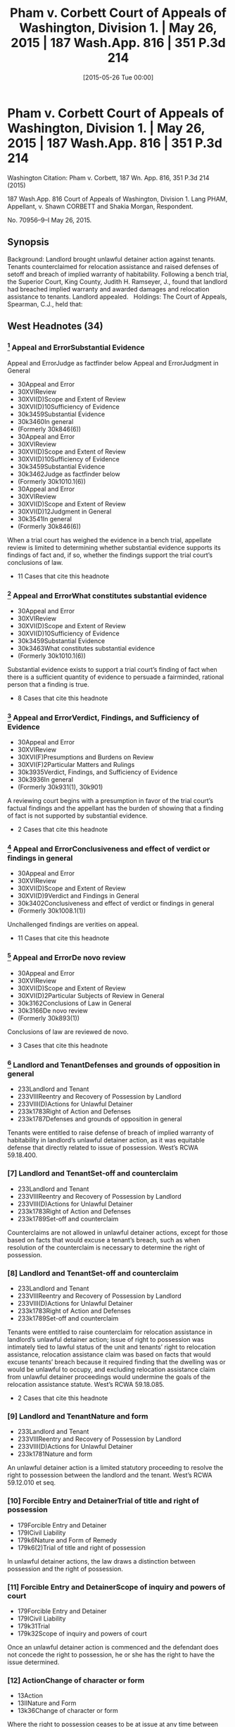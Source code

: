 #+title:      Pham v. Corbett Court of Appeals of Washington, Division 1. | May 26, 2015 | 187 Wash.App. 816 | 351 P.3d 214
#+date:       [2015-05-26 Tue 00:00]
#+filetags:   :case:
#+identifier: 20150526T000000

* Pham v. Corbett Court of Appeals of Washington, Division 1. | May 26, 2015 | 187 Wash.App. 816 | 351 P.3d 214

Washington Citation:  Pham v. Corbett, 187 Wn. App. 816, 351 P.3d 214 (2015)

                          187 Wash.App. 816
             Court of Appeals of Washington, Division 1.
                        Lang PHAM, Appellant,
                                  v.
             Shawn CORBETT and Shakia Morgan, Respondent.

                            No. 70956–9–I
                            May 26, 2015.

** Synopsis

Background: Landlord brought unlawful detainer action against tenants. Tenants counterclaimed for relocation assistance and raised defenses of setoff and breach of implied warranty of habitability. Following a bench trial, the Superior Court, King County, Judith H. Ramseyer, J., found that landlord had breached implied warranty and awarded damages and relocation assistance to tenants. Landlord appealed.
 
Holdings: The Court of Appeals, Spearman, C.J., held that:
 
[1] evidence was sufficient to establish that landlord breached implied warranty of habitability;
 
[2] tenants provided landlord with notice and opportunity to cure defects in rental unit;
 
[3] tenants were entitled to relocation assistance;
 
[4] tenants were entitled to offset pre-paid rent against unpaid rent;
 
[5] evidence supported finding that rental unit’s habitability had been reduced by 25%;
 
[6] landlord was not entitled to charge tenants late fees for holdover tenancy.
 
Affirmed.
 
Procedural Posture(s): On Appeal.

** West Headnotes (34)

*** [1] Appeal and ErrorSubstantial Evidence
Appeal and ErrorJudge as factfinder below
Appeal and ErrorJudgment in General

- 30Appeal and Error
- 30XVIReview
- 30XVI(D)Scope and Extent of Review
- 30XVI(D)10Sufficiency of Evidence
- 30k3459Substantial Evidence
- 30k3460In general
- (Formerly 30k846(6))
- 30Appeal and Error
- 30XVIReview
- 30XVI(D)Scope and Extent of Review
- 30XVI(D)10Sufficiency of Evidence
- 30k3459Substantial Evidence
- 30k3462Judge as factfinder below
- (Formerly 30k1010.1(6))
- 30Appeal and Error
- 30XVIReview
- 30XVI(D)Scope and Extent of Review
- 30XVI(D)12Judgment in General
- 30k3541In general
- (Formerly 30k846(6))

When a trial court has weighed the evidence in a bench trial, appellate review is limited to determining whether substantial evidence supports its findings of fact and, if so, whether the findings support the trial court’s conclusions of law.
- 11 Cases that cite this headnote

*** [2] Appeal and ErrorWhat constitutes substantial evidence

- 30Appeal and Error
- 30XVIReview
- 30XVI(D)Scope and Extent of Review
- 30XVI(D)10Sufficiency of Evidence
- 30k3459Substantial Evidence
- 30k3463What constitutes substantial evidence
- (Formerly 30k1010.1(6))

Substantial evidence exists to support a trial court’s finding of fact when there is a sufficient quantity of evidence to persuade a fairminded, rational person that a finding is true.
- 8 Cases that cite this headnote

*** [3] Appeal and ErrorVerdict, Findings, and Sufficiency of Evidence

- 30Appeal and Error
- 30XVIReview
- 30XVI(F)Presumptions and Burdens on Review
- 30XVI(F)2Particular Matters and Rulings
- 30k3935Verdict, Findings, and Sufficiency of Evidence
- 30k3936In general
- (Formerly 30k931(1), 30k901)

A reviewing court begins with a presumption in favor of the trial court’s factual findings and the appellant has the burden of showing that a finding of fact is not supported by substantial evidence.
- 2 Cases that cite this headnote

*** [4] Appeal and ErrorConclusiveness and effect of verdict or findings in general

- 30Appeal and Error
- 30XVIReview
- 30XVI(D)Scope and Extent of Review
- 30XVI(D)9Verdict and Findings in General
- 30k3402Conclusiveness and effect of verdict or findings in general
- (Formerly 30k1008.1(1))

Unchallenged findings are verities on appeal.
- 11 Cases that cite this headnote

*** [5] Appeal and ErrorDe novo review

- 30Appeal and Error
- 30XVIReview
- 30XVI(D)Scope and Extent of Review
- 30XVI(D)2Particular Subjects of Review in General
- 30k3162Conclusions of Law in General
- 30k3166De novo review
- (Formerly 30k893(1))

Conclusions of law are reviewed de novo.
- 3 Cases that cite this headnote

*** [6] Landlord and TenantDefenses and grounds of opposition in general

- 233Landlord and Tenant
- 233VIIIReentry and Recovery of Possession by Landlord
- 233VIII(D)Actions for Unlawful Detainer
- 233k1783Right of Action and Defenses
- 233k1787Defenses and grounds of opposition in general

Tenants were entitled to raise defense of breach of implied warranty of habitability in landlord’s unlawful detainer action, as it was equitable defense that directly related to issue of possession. West’s RCWA 59.18.400.

*** [7] Landlord and TenantSet-off and counterclaim

- 233Landlord and Tenant
- 233VIIIReentry and Recovery of Possession by Landlord
- 233VIII(D)Actions for Unlawful Detainer
- 233k1783Right of Action and Defenses
- 233k1789Set-off and counterclaim

Counterclaims are not allowed in unlawful detainer actions, except for those based on facts that would excuse a tenant’s breach, such as when resolution of the counterclaim is necessary to determine the right of possession.

*** [8] Landlord and TenantSet-off and counterclaim

- 233Landlord and Tenant
- 233VIIIReentry and Recovery of Possession by Landlord
- 233VIII(D)Actions for Unlawful Detainer
- 233k1783Right of Action and Defenses
- 233k1789Set-off and counterclaim

Tenants were entitled to raise counterclaim for relocation assistance in landlord’s unlawful detainer action; issue of right to possession was intimately tied to lawful status of the unit and tenants’ right to relocation assistance, relocation assistance claim was based on facts that would excuse tenants’ breach because it required finding that the dwelling was or would be unlawful to occupy, and excluding relocation assistance claim from unlawful detainer proceedings would undermine the goals of the relocation assistance statute. West’s RCWA 59.18.085.
- 2 Cases that cite this headnote

*** [9] Landlord and TenantNature and form

- 233Landlord and Tenant
- 233VIIIReentry and Recovery of Possession by Landlord
- 233VIII(D)Actions for Unlawful Detainer
- 233k1781Nature and form

An unlawful detainer action is a limited statutory proceeding to resolve the right to possession between the landlord and the tenant. West’s RCWA 59.12.010 et seq.

*** [10] Forcible Entry and DetainerTrial of title and right of possession

- 179Forcible Entry and Detainer
- 179ICivil Liability
- 179k6Nature and Form of Remedy
- 179k6(2)Trial of title and right of possession

In unlawful detainer actions, the law draws a distinction between possession and the right of possession.

*** [11] Forcible Entry and DetainerScope of inquiry and powers of court

- 179Forcible Entry and Detainer
- 179ICivil Liability
- 179k31Trial
- 179k32Scope of inquiry and powers of court

Once an unlawful detainer action is commenced and the defendant does not concede the right to possession, he or she has the right to have the issue determined.

*** [12] ActionChange of character or form

- 13Action
- 13IINature and Form
- 13k36Change of character or form

Where the right to possession ceases to be at issue at any time between the commencement of an unlawful detainer action and trial of that action, the proceeding may be converted into an ordinary civil suit for damages.

*** [13] ActionChange of character or form

- 13Action
- 13IINature and Form
- 13k36Change of character or form

A trial court has inherent power to fashion the method by which an unlawful detainer action is converted to an ordinary civil action one possession ceases to be at issue.

*** [14] ActionChange of character or form

- 13Action
- 13IINature and Form
- 13k36Change of character or form

Once possession ceases to be at issue, and an unlawful detainer case has been converted to a civil action for damages, the trial court’s general jurisdiction is restored and it can hear claims between the parties that were excluded from the unlawful detainer action.

*** [15] Landlord and TenantSet-off and counterclaim

- 233Landlord and Tenant
- 233VIIIReentry and Recovery of Possession by Landlord
- 233VIII(D)Actions for Unlawful Detainer
- 233k1783Right of Action and Defenses
- 233k1789Set-off and counterclaim

An unlawful detainer action is an appropriate forum for relocation assistance claims. West’s RCWA 59.18.085.

*** [16] Landlord and TenantEvidence

- 233Landlord and Tenant
- 233VEnjoyment and Use of Premises
- 233V(B)Description, Extent, and Condition
- 233k1049Tenantable Condition of Premises
- 233k1054Actions
- 233k1054(3)Evidence

Evidence was sufficient to establish that conditions in rental unit presented substantial risk of future danger, so as to support finding that landlord breached implied warranty of habitability; evidence was presented that city housing and zoning inspector determined that there was sewage leak that needed to be rectified quickly, that landlord had been informed about sewage leak and that lines needed to be replaced, that there were rodents present, that stairs, handrails, back door, door to crawl space, and bathroom sink were in poor condition, and that there were dangerous electrical violations.

*** [17] Landlord and TenantDefenses and grounds of opposition in general

- 233Landlord and Tenant
- 233VIIIReentry and Recovery of Possession by Landlord
- 233VIII(D)Actions for Unlawful Detainer
- 233k1783Right of Action and Defenses
- 233k1787Defenses and grounds of opposition in general

In a residential unlawful detainer action, a tenant may raise a defense based on a landlord’s breach of the implied warranty of habitability.

*** [18] Landlord and TenantCondition of Premises

- 233Landlord and Tenant
- 233VIIRent
- 233VII(A)Rights and Liabilities
- 233VII(A)2Particular Grounds of Discharge from Liability
- 233k1439Condition of Premises
- 233k1440In general

For a breach of implied warranty of habitability, the trier of fact must find: (1) whether the evidence indicates that the premises were totally or partially uninhabitable during the period of habitation and, if so, (2) what portion, if any or all, of the defendant’s obligation to pay rent is relieved by the landlord’s total or partial breach of his implied warranty of habitability.

*** [19] Landlord and TenantTrial

- 233Landlord and Tenant
- 233VEnjoyment and Use of Premises
- 233V(B)Description, Extent, and Condition
- 233k1049Tenantable Condition of Premises
- 233k1054Actions
- 233k1054(4)Trial

Applicability of the implied warranty of habitability is a mixed question of law and fact.

*** [20] Landlord and TenantWarranty of habitability

- 233Landlord and Tenant
- 233VEnjoyment and Use of Premises
- 233V(B)Description, Extent, and Condition
- 233k1049Tenantable Condition of Premises
- 233k1052Warranty of habitability

Conditions that present a substantial risk of future danger will give rise to a claim for breach of implied warranty of habitability.

*** [21] Appeal and ErrorSubstitution of Reviewing Court’s Discretion or Judgment

- 30Appeal and Error
- 30XVIReview
- 30XVI(D)Scope and Extent of Review
- 30XVI(D)9Verdict and Findings in General
- 30k3415Substitution of Reviewing Court’s Discretion or Judgment
- 30k3416In general
- (Formerly 30k1008.1(3))

As long as substantial evidence supports the trial court’s findings of fact, a reviewing court will not substitute its judgment for that of the trial court even though it may have resolved a factual dispute differently.
- 2 Cases that cite this headnote

*** [22] Landlord and TenantActions

- 233Landlord and Tenant
- 233VEnjoyment and Use of Premises
- 233V(B)Description, Extent, and Condition
- 233k1049Tenantable Condition of Premises
- 233k1054Actions
- 233k1054(1)In general

Evidence supported finding that tenants provided landlord with required statutory notice and opportunity to cure defects in rental unit, in unlawful detainer action in which tenant’s claimed that landlord breached implied warranty of habitability; evidence was presented that, in addition to complaints from tenants, landlord received at least three letters from city housing and zoning inspector advising him of defects, and landlord presented no evidence that defects were ever cured. West’s RCWA 59.18.070.

*** [23] MotionsConstruction and operation of orders in general

- 267Motions
- 267k62Construction and operation of orders in general

A written order controls over any apparent inconsistency with the court’s earlier oral ruling.
- 9 Cases that cite this headnote

*** [24] HealthBuildings, structures, and building components

- 198HHealth
- 198HIIPublic Health
- 198Hk390Unsafe or Unhealthful Premises
- 198Hk392Buildings, structures, and building components

Tenants were entitled to relocation assistance from landlord, even though city never issued a notice of condemnation, eviction, or displacement order, where landlord received three letters from city housing and zoning inspector informing him that the dwelling was unlawful to occupy because it was permitted for use as a triplex and not five-plex, and that its condition was substandard and violated multiple provisions of the housing code. West’s RCWA 59.18.085(3)(a).

*** [25] HealthBuildings, structures, and building components

- 198HHealth
- 198HIIPublic Health
- 198Hk390Unsafe or Unhealthful Premises
- 198Hk392Buildings, structures, and building components

A landlord is required to pay relocation assistance if a government agency notifies the landlord that the building will be condemned or deemed unlawful to occupy; in that circumstance, it is irrelevant whether the landlord has received notice of an order of condemnation, eviction, or displacement. West’s RCWA 59.18.085(3)(a).

*** [26] HealthBuildings, structures, and building components

- 198HHealth
- 198HIIPublic Health
- 198Hk390Unsafe or Unhealthful Premises
- 198Hk392Buildings, structures, and building components

There is no safe harbor for landlords under statute requiring relocation assistance payments to tenants once the landlords have been notified that the dwelling will be condemned or will be unlawful to occupy, even if the landlords are in the process of permitting. West’s RCWA 59.18.085(3)(a).

*** [27] HealthBuildings, structures, and building components

- 198HHealth
- 198HIIPublic Health
- 198Hk390Unsafe or Unhealthful Premises
- 198Hk392Buildings, structures, and building components

Relocation assistance statute requires that a landlord be notified that a building is unlawful to occupy and to have actual or constructive knowledge of the conditions giving rise to the illegal status before requiring them to pay relocation assistance. West’s RCWA 59.18.085(3)(a).

*** [28] HealthBuildings, structures, and building components
Landlord and TenantStatutory regulations in general

- 198HHealth
- 198HIIPublic Health
- 198Hk390Unsafe or Unhealthful Premises
- 198Hk392Buildings, structures, and building components
- 233Landlord and Tenant
- 233VEnjoyment and Use of Premises
- 233V(B)Description, Extent, and Condition
- 233k1049Tenantable Condition of Premises
- 233k1051Statutory regulations in general

Seattle municipal code imposes its own requirements for payment of relocation assistance upon the issuance of an emergency order to vacate a rental unit; the city’s procedures do not, however, affect the tenants’ rights or a landlord’s obligations under the Residential Landlord Tenant Act. West’s RCWA 59.18.085.

*** [29] Landlord and TenantStatutory regulations in general

- 233Landlord and Tenant
- 233VEnjoyment and Use of Premises
- 233V(B)Description, Extent, and Condition
- 233k1049Tenantable Condition of Premises
- 233k1051Statutory regulations in general

A tenant is entitled to bring a private action against a landlord to recover relocation assistance when a rental unit is unlawful to occupy, independent of governmental enforcement. West’s RCWA 59.18.085(3)(c, e).

*** [30] Landlord and TenantClaims which may be subject of set-off, counterclaim, or recoupment in general

- 233Landlord and Tenant
- 233VIIRent
- 233VII(B)Actions
- 233k1538Set-off and Counterclaim
- 233k1540Claims which may be subject of set-off, counterclaim, or recoupment in general

Tenants were entitled to apply last month’s rent that they had pre-paid to landlord as an offset against unpaid rent due and owing, to bring them out of default in landlord’s unlawful detainer action, where tenants raised defense that they were current in rent because they had pre-paid the last month’s rent. West’s RCWA 59.18.400.

*** [31] Landlord and TenantDamages and amount of recovery

- 233Landlord and Tenant
- 233VIIIReentry and Recovery of Possession by Landlord
- 233VIII(D)Actions for Unlawful Detainer
- 233k1790Actions
- 233k1806Damages and amount of recovery

Evidence supported finding that rental unit’s habitability had been reduced by 25% as a result of sewer leak, rodent problem, structural defects, and overall very poor overall quality of unit’s installation, so as to support diminution of unit’s rental value in landlord’s unlawful detainer action against tenants.

*** [32] Landlord and TenantDamages

- 233Landlord and Tenant
- 233VIIRent
- 233VII(B)Actions
- 233k1597Damages

Landlord was not entitled to charge tenants late fees for months that tenants held over and failed to pay rent; although lease terms allowing for late fees for unpaid rent applied to holdover tenancy, tenants were current in rent based on diminution in value of premises due to landlord’s breach of warranty of habitability.
- 1 Case that cites this headnote

*** [33] Landlord and TenantConditions in general

- 233Landlord and Tenant
- 233IVParticular Kinds of Tenancies and Attributes Thereof
- 233IV(D)Extensions and Renewals
- 233k849Holding Over, Extension or Renewal by
- 233k851Conditions in general

General rule is that the terms of a fixed lease apply to the terms of a holdover tenancy, even in the absence of language in a holdover provision.

*** [34] Appeal and ErrorVerdict, Findings, Sufficiency of Evidence, and Judgment

- 30Appeal and Error
- 30XVIReview
- 30XVI(H)Theory and Grounds of Decision Below and on Review
- 30k4065Particular Orders or Rulings Below, Theory and Grounds Supporting
- 30k4072Verdict, Findings, Sufficiency of Evidence, and Judgment
- 30k4072(1)In general
- (Formerly 30k852)

An appellate court may sustain a trial court’s judgment upon any theory established by the pleadings and supported by proof.

** Attorneys and Law Firms

{**217} Evan Lee Loeffler, Christopher Daniel Cutting, Jeana Kay Poloni, Loeffler Law Group PLLC, Seattle, WA, for Appellant.
Elisabeth Pualani Lindsley, Attorney at Law, Gary Manca, Manca Law, PLLC, Seattle, WA, for Respondent.
Steven R. Rovig, Hillis Clark Martin & Peterson, Jacob Michael Wicks, Attorney at Law, Seattle, WA, for Amicus Curiae on behalf of King County Bar Association.

** Opinion

SPEARMAN, C.J.

{*821} ¶ 1 Landlord Lang Pham brought this unlawful detainer action against tenants Shakia Morgan and Shawn Corbett (Tenants). The Tenants counterclaimed for relocation assistance under RCW 59.18.085 and raised defenses of setoff and breach of implied warranty of habitability. The trial court found that Pham had breached the implied warranty and awarded damages and relocation assistance to the Tenants. Pham appeals, disputing the trial court’s findings of fact, the Tenants’ entitlement to damages, and their right to bring counterclaims in an unlawful detainer action. Finding no error, we affirm the decision of the trial court.



{*822} FACTS

¶ 2 Lang Pham purchased the residential property located at 9312 51st Avenue South, Seattle, Washington (Property) at a foreclosure sale in March 2012. Pham owns and rents other apartment buildings. The Property was metered for five living units, so Pham had assumed it met regulatory requirements for use as a fiveplex. But the Property was permitted only for use as a triplex. Renting the building as a fiveplex violated city land use and building codes. Pham repainted, installed new carpet, and refinished the floors, but did not verify the building’s permit status before renting the five units. The permit information could easily have been accessed through the King County assessor and the website of the city of Seattle, Department of Planning and Development (City).

¶ 3 On April 25, 2012, Pham and Shawn Corbett and Shakia Morgan entered into a one-year lease agreement for unit 5 (Unit) of the Property, for May 1, 2012 through April 30, 2013. The Tenants were required to pay $850 rent on the first of each month. They paid the first and last month’s rent and a security deposit of $650, for a total of $2,350.

¶ 4 The tenancy presented a number of difficulties. The Tenants’ income varied and they often paid their rent late or in installments. They complained to Pham about the Unit’s conditions, including the absence of baseboards, holes and gaps between the floor, walls, and doors, lack of railings on an outside deck and stairs, leaking water/sewage in a large “crawl space,” and the stench of sewage coming from the bathroom sink. Pham characterized the Tenants’ complaints as “playing this game” and arising only when rent was due. Verbatim Report of Proceedings (VRP) at 64–65; 68. In contrast, the Tenants said that Pham would tell them to address the issues themselves, or would fail to address their concerns at all.

¶ 5 In August 2012, the Tenants notified Pham that they had seen a rat in the Unit. Pham hired an exterminator to {*823} inspect and treat the Property for rodents and insects on a quarterly basis. The exterminator came twice to spray and set traps. Because the exterminator did not see evidence of rats, {**218} Pham discontinued the scheduled quarterly visits and opted for annual visits. The Tenants continued to see and hear rats in the Unit, and caught several rats using traps they purchased and placed themselves.

¶ 6 The Tenants had paid rent in full through April 2013, when the lease expired. The lease provided that the Tenants would be liable for rent and other damages sustained as a result of any holdover. The Tenants did not make any subsequent rent payments and were still in possession of the Unit at the time of trial in July 2013. Because the Tenants did not make payment or payment arrangements for May 2013, Pham testified that he posted and mailed a three-day pay or vacate notice on May 6, 2013, but the Tenants denied receiving it.

¶ 7 On May 10, 2013, the Tenants filed a complaint with the City regarding the Unit’s conditions. Five days later, city housing and zoning inspector Tom Bradrick, inspected the Unit. Bradrick found that “the overall quality of the installation of the unit was very poor and would never have passed a building inspection at that time....” VRP at 114.

¶ 8 On May 16, 2013, the day after the inspection, Pham served the Tenants with another three-day pay or vacate notice. The next day Bradrick mailed a notice of violation to Pham’s home address notifying him that the Property was not permitted for use as a fiveplex and that he needed to take corrective action by June 30, 2013.1 Pham testified that he did not receive this letter until May 22, 2013, five days later.

1

Under the Seattle Municipal Code, the City has the authority to issue a notice of violation that identifies each violation of the standards and requirements of the Code and the corrective action necessary to bring the building into compliance. SMC 22.206.220(A)(1). The Notice of Violation must also specify a time for compliance. SMC 22.206.220(A)(2).

{*824} ¶ 9 On Monday, May 20, 2013, Pham filed an unlawful detainer action to evict the Tenants because they failed to comply with the May 16, 2013 pay or vacate notice.

¶ 10 Bradrick sent a follow up letter on Wednesday, May 22, 2013, notifying Pham that the Property must be brought into compliance or the City would require him to pay relocation assistance of $2,000.2 The letter also advised Pham that multiple repairs would be required before permitting the Unit, and that the sewage leak would need to be repaired immediately.

2

Under SMC 22.206.260(A), whenever a building, housing unit, or premises has been found to be “an imminent threat to the health or safety of the occupants or the public, an emergency order may be issued directing that the building, housing unit or premises be restored to a condition of safety and specifying the time for compliance. In the alternative, the order may require that the building, housing unit or premises be immediately vacated and closed to entry.” Subsection (F)(1) requires relocation assistance to be paid to “[a]ny tenant who is required to vacate and actually vacates a housing unit as a result of an emergency order.”

¶ 11 On June 6, 2013, Bradrick sent Pham a third letter listing specific repairs that needed to be done in order to obtain a permit and pass a housing inspection. These repairs included the sewage leak, the absence of a P-trap in the vanity drain under the bathroom sink, and the rodent access to the crawl space and bedroom closet. The letter again instructed Pham that if he did not make the necessary repairs, he would need to discontinue renting the Unit and pay $2,000 in relocation assistance. Pham hired an architect to work on permitting the Property for use as a fiveplex. At the time of trial, because Pham was still waiting to find out whether such use would be permittable, none of the other repairs had been made.

¶ 12 A bench trial was held on July 17, 2013. The parties presented testimony from five witnesses: Pham, Eric Bittenbender from Paratex Pest Control, Bradrick, Morgan, and Corbett. The trial court found that the Unit’s habitability had been reduced by 25 percent for the nine-month period in which the Tenants lived with the sewer and rodent issues. The trial court determined that the Tenants had {*825} overpaid rent for that period, but also that they owed rent because they remained in the Unit for two additional months without paying. The Tenants were awarded a net amount of $637.50 for the habitability claim, $2,550.00 in relocation assistance under RCW 59.18.085 and $650.00 for {**219} their security deposit. The trial court denied Pham’s motion for reconsideration and awarded attorney’s fees to the Tenants. Pham appeals.



DISCUSSION

[1] [2] [3] [4] [5] ¶ 13 “When a trial court has weighed the evidence in a bench trial, appellate review is limited to determining whether substantial evidence supports its findings of fact and, if so, whether the findings support the trial court’s conclusions of law. Substantial evidence exists when there is a sufficient quantity of evidence to persuade a fair-minded, rational person that a finding is true.” Hegwine v. Longview Fibre Co., Inc., 132 Wash.App. 546, 555–56, 132 P.3d 789 (2006) (citations omitted). A reviewing court begins with a presumption in favor of the trial court’s findings and the appellant has the burden of showing that a finding of fact is not supported by substantial evidence. Green v. Normandy Park Riviera Section Comm. Club, Inc., 137 Wash.App. 665, 689, 151 P.3d 1038 (2007). Unchallenged findings are verities on appeal. Cowiche Canyon Conservancy v. Bosley, 118 Wash.2d 801, 808, 828 P.2d 549 (1992). Conclusions of law are reviewed de novo. Hegwine, 132 Wash.App. at 556, 132 P.3d 789 (citing Sunnyside Valley Irrigation Dist. v. Dickie, 149 Wash.2d 873, 880, 73 P.3d 369 (2003)).



Counterclaims in an Unlawful Detainer Action

¶ 14 Pham argues that the Tenants cannot bring counterclaims for relocation assistance and for damages for breach of implied warranty of habitability in an unlawful {*826} detainer proceeding.3 The Tenants argue that these claims are equitable defenses that directly relate to the issue of possession and, if proved, would excuse a breach of lease.

3

Pham also argues that the Tenants are not entitled to a monetary award because they failed to pay the required filing fee for a counterclaim or obtain a waiver. But because he cites no authority for the argument, we decline to consider it.

[6] [7] ¶ 15 Pham correctly cites the rule that counterclaims are not allowed in unlawful detainer actions, except for those “ ‘based on facts that would excuse a tenant’s breach.’ ” Br. of Appellant at 19, (quoting Josephinium Assoc. v. Kahli, 111 Wash.App. 617, 625, 45 P.3d 627 (2002).) The exception properly applies when resolution of the counterclaim is “necessary to determine the right of possession.” First Union Mgmt., Inc. v. Slack, 36 Wash.App. 849, 854, 679 P.2d 936 (1984).

¶ 16 Under this exception, Washington courts have permitted counterclaims for breach of warranty of habitability and breach of the covenant of quiet enjoyment. See Foisy v. Wyman, 83 Wash.2d 22, 32, 515 P.2d 160 (1973); Income Props. Inv. Corp. v. Trefethen, 155 Wash. 493, 284 P. 782 (1930). The Foisy court approved of the affirmative defense of breach of warranty of habitability, because it “goes directly to the issue of rent due and owing, which is one of the basic issues in an unlawful detainer action....” 83 Wash.2d at 31–32, 515 P.2d 160. Pham claims that the Foisy standard is “limited to the diminution in rental value” only, not claims for damages, but cites no authority for this argument. Br. of Appellant at 21. On the contrary, Foisy is often cited as the authority allowing counterclaims for damages for breach of the implied warranty of habitability. See Munden v. Hazelrigg, 105 Wash.2d 39, 41, 711 P.2d 295 (1985), Angelo Prop. Co., LP v. Hafiz, 167 Wash.App. 789, 811–812, 274 P.3d 1075 (2012); Heaverlo v. Keico Indus., Inc., 80 Wash.App. 724, 729, 911 P.2d 406 (1996). Furthermore, RCW 59.18.400 enables a tenant to “assert any legal or equitable defense or set-off arising out of the tenancy.” We reject Pham’s arguments and {*827} hold that the Tenants are permitted to raise the defense of breach of warranty of habitability in this action.

[8] [9] [10] [11] ¶ 17 We also find that the Tenants’ claim for relocation assistance was properly raised in this action. An unlawful detainer action is a limited statutory proceeding to resolve the right to possession between the landlord and the tenant. Chapter 59.12 RCW; Munden, 105 Wash.2d at 45, 711 P.2d 295. The law draws a distinction between possession and the right of possession. {**220} Kessler v. Nielsen, 3 Wash.App. 120, 126, 472 P.2d 616 (1970). Once an unlawful detainer action is commenced and the defendant does not concede the right to possession, he or she has the right to have the issue determined. Housing Auth. of City of Pasco and Franklin Cty. v. Pleasant, 126 Wash.App. 382, 389, 109 P.3d 422 (2005).

[12] [13] [14] ¶ 18 Pham argues that the trial court “fail[ed] to explain how relocation assistance relates to possession of the property.” Br. of Appellant at 21. And he claims it is contradictory for a tenant to ask for assistance to vacate while he or she continues to assert a right to possession. We disagree. By seeking relocation assistance, the Tenants do not concede the right to possession. Instead, they claim the right has been compromised by the Unit’s unlawful status, which, in turn, gives rise to the claim for relocation assistance. Thus, the issue of the right to possession is intimately tied to the lawful status of the Unit and the Tenants’ right to relocation assistance. Furthermore, the relocation assistance claim is also based on facts that would excuse a tenant’s breach, because it requires a finding that the dwelling is or will be unlawful to occupy. A landlord would be precluded from renting a dwelling that was illegal to occupy, and any tenants would be absolved of their duty to pay rent.4

4

Even if Pham were correct that a relocation assistance claim did not relate to possession, there is no reason why the trial court could not have resolved the question of possession and then converted the unlawful detainer action to a civil action at that time. This would have permitted the trial court to address the relocation assistance claim in the same proceeding, while preserving the special nature of the unlawful detainer action. Where the right to possession ceases to be at issue at any time between the commencement of an unlawful detainer action and trial of that action, the proceeding may be converted into an ordinary civil suit for damages. Munden, 105 Wash.2d at 45–46, 711 P.2d 295. Despite Pham’s contention at oral argument that this is “not the law,” a trial court has “inherent power to fashion the method by which an unlawful detainer action is converted to an ordinary civil action.” Id. at 47, 711 P.2d 295. Once the case has been converted, the trial court’s general jurisdiction is restored and it can hear claims between the parties that were excluded from the unlawful detainer action. Id. at 45–46, 711 P.2d 295.

[15] {*828} ¶ 19 The Tenants also argue that excluding relocation assistance claims from unlawful detainer proceedings would undermine the goals of the statute. We find this argument persuasive. The legislature’s stated purpose when it enacted RCW 59.18.085 was to prevent tenants from being forced to “remain[ ] in rental housing that does not meet the state’s minimum standards for health and safety because they cannot afford to pay the costs of relocation in advance of occupying new, safe, and habitable housing.” See RCW 59.18.085, LAWS OF 2005 ch. 364, § 1. Requiring displaced tenants to bring separate actions for relocation assistance on the regular civil calendar would impose unnecessary delay and costs on top of the financial burdens involved in the moving process. In accordance with the statute’s purpose, we hold that an unlawful detainer action is an appropriate forum for relocation assistance claims under RCW 59.18.085.



Implied Warranty of Habitability

[16] ¶ 20 Pham claims that the trial court’s finding of breach of the implied warranty of habitability is not supported by substantial evidence. He argues that the sewer leak did not present a habitability issue or, if it did, he was not notified or given opportunity to cure. He also argues that there was no evidence of a rodent infestation. The Tenants argue that the record contains sufficient evidence to show that Pham breached the implied warrant of habitability.

[17] [18] [19] [20] ¶ 21 In a residential unlawful detainer action, a tenant may raise a defense based on a landlord’s breach of the implied warranty of habitability. Foisy, 83 Wash.2d at 32, 515 P.2d 160. {*829} For a breach of this warranty, the trier of fact must find “(1) Whether the evidence indicates that the premises were totally or partially uninhabitable during the period of habitation and, if so, (2) what portion, if any or all, of the defendant’s obligation to pay rent is relieved by the landlord’s total or partial breach of his implied warranty of habitability.” Id. at 34, 515 P.2d 160. A warranty’s applicability is a mixed question of law and fact.  {**221} Burbo v. Harley C. Douglass, Inc., 125 Wash.App. 684, 694, 106 P.3d 258 (2005). Conditions that “present a substantial risk of future danger” will give rise to a claim for breach of warranty of habitability. Westlake View Condo. Ass’n. v. Sixth Ave. View Partners, LLC., 146 Wash.App. 760, 771, 193 P.3d 161 (2008).

[21] ¶ 22 The record contains ample evidence of conditions in the Unit that would cause a fair-minded, rational person to find a substantial risk of future danger. As long as substantial evidence supports the trial court’s findings, “a reviewing court will not substitute its judgment for that of the trial court even though it might have resolved a factual dispute differently.” Sunnyside, 149 Wash.2d at 879–80, 73 P.3d 369. Pham misstates the evidence when he claims that Bradrick testified that “the habitability issues were not so egregious as to warrant an order of condemnation, eviction or displacement, even though he had authority to issue such orders.” Reply Brief at 11. Bradrick testified that he did not consider the sewer leak to be “egregious to the point where I was going to get excited and create an emergency on it or anything, but I did want it to be addressed relatively quickly.” VRP at 115. He further testified that “[i]f I went back to inspect today, and the sewage had not been rectified, I would immediately put out an emergency order, yes.” VRP at 132. The Tenants also testified about the sewage leak and smell and presented evidence that Pham had been informed that the lines needed to be replaced. The Tenants’ testimony about the persistence of rodents as well as Bradrick’s testimony and letter, all supported a likelihood that rodents were present. Bradrick also testified about the {*830} poor condition and installation of the stairs and handrails, back door, sewer pipe, door to the crawl space, and bathroom sink, and dangerous electrical violations. We find that the record contains sufficient evidence to support a finding of breach of the warranty of habitability.

[22] ¶ 23 Pham argues the Tenants failed to provide him with notice and opportunity to cure any defects as required by RCW 59.18.070. Br. of Appellant at 11. The argument is without merit. The record shows that Pham had ample notice of the defects and an opportunity to cure them. In addition to the complaints from the Tenants, Pham received at least three letters from Bradrick advising him of the defects. Pham presented no evidence that to the extent he acted in response to these complaints, the defects were ever cured.

[23] ¶ 24 Pham argues that the trial court applied the wrong standard when it found him in breach of the implied warranty of habitability. He contends the trial court erroneously required him to take “ ‘all reasonable measures’ ” to ensure that the unit was rodent-free because the Tenants had a small child. Br. of Appellant at 12–13. In support of this argument Pham points to the court’s oral ruling, in which, quoting Landis, it stated “ ‘[t]here is no doubt that a rodent infestation can create an actual or potential safety hazard’ ” and that this was “ ‘especially true where, as here, an infant is in the home.’ ” CP at 85. The trial court also stated that Pham “had a responsibility to take all reasonable measures to keep rats from the unit, which he failed to do.” Id. But the trial court’s written findings show that its conclusion was based on the totality of the circumstances, including the sewage leak, the rats, the odors, the faulty handrails, the holes in the floor, and Pham’s failure to remedy any of the conditions.5 A written {*831} order controls over any apparent inconsistency with the court’s earlier oral ruling. Shellenbarger v. Brigman, 101 Wash.App. 339, 346, 3 P.3d 211 (2000). Accordingly, we reject Pham’s argument that the trial court relied on an improper standard of habitability when it {**222} concluded that he breached the implied warranty of habitability.

5

Pham also argues that the trial court erred in finding that he breached the duty imposed by the implied warranty of habitability, because the duty requires nothing more than for a landlord to act with “reasonable diligence to eliminate dangers that pose an actual or potential safety hazard to its occupants.” Br. of Appellant at 12. He contends “ ‘[t]here is no breach if the landlord’s efforts are reasonable but unsuccessful.’ ” Id. But the case Pham cites, Lian v. Stalick, 106 Wash.App. 811, 818, 25 P.3d 467 (2001), supports neither proposition. Nowhere in Lian does the court suggest that a finding of breach is precluded if a landlord merely takes reasonable measures to cure.

Award of Relocation Assistance

[24] ¶ 25 Pham argues that the trial court erred in finding that the Tenants were entitled to relocation assistance under RCW 59.18.085(3). Pham’s first argument is one of statutory interpretation. He argues that the Tenants are not entitled to relocation assistance because the City never issued a “notice of condemnation, eviction or displacement order.” Br. of Appellant at 17. The Tenants argue that an order is not required because the obligation to provide relocation assistance arose when Pham was notified that the dwelling was unlawful.

¶ 26 This court reviews questions of statutory interpretation de novo. State v. Wentz, 149 Wash.2d 342, 346, 68 P.3d 282 (2003). In interpreting statutes, we strive to discern and implement the Legislature’s intent. State v. J.P., 149 Wash.2d 444, 450, 69 P.3d 318 (2003). Where the plain language of a statute is unambiguous, and “the legislative intent is apparent ... we will not construe the statute otherwise.” Id. (citing State v. Wilson, 125 Wash.2d 212, 217, 883 P.2d 320 (1994)). Plain meaning, however, may be gleaned “from all that the Legislature has said in the statute and related statutes which disclose legislative intent about the provision in question.” Dep’t of Ecology v. Campbell & Gwinn, LLC, 146 Wash.2d 1, 11, 43 P.3d 4 (2002).

¶ 27 Pham bases his argument on RCW 59.18.085(3)(c)’s reference to a “notice of the condemnation, {*832} eviction, or displacement order.”6 Amicus King County Bar Association (KCBA) argues that the obligation to pay relocation assistance under subsection (3)(a) does not require that a unit actually be condemned or unlawful to occupy. It is enough for an agency to notify a landlord that the dwelling will be condemned or will be unlawful to occupy.

6

RCW 59.18.085(3)(a)(i)-(ii) also refer to a “condemnation or no occupancy order.” These are the exceptions under which a landlord will not be required to pay relocation assistance, and neither apply here.

¶ 28 We agree with the Tenants and KCBA. The plain language of RCW 59.18.085(3) supports this interpretation. Subsection 3(a) applies when a landlord has been notified that the dwelling will be condemned or unlawful to occupy due to conditions that violate applicable codes, statutes, ordinances, or regulations. At that point, a landlord who knew or should have known of the conditions shall be required to pay relocation assistance, unless the conditions are a result of illegal activity, natural disaster, or acquisition by eminent domain. RCW 59.18.085(3)(i)-(iii).

¶ 29 If a landlord refuses to pay relocation assistance under RCW 59.18.085(3)(a) and the governing agency is forced to condemn the dwelling, then the enforcement mechanisms in subsections (3)(c), (f), (g), and (h) come into play. At that point the landlord must pay the required relocation assistance within 7 days of receiving notice of the condemnation, eviction, or displacement order. If a landlord does not pay within that period, the governing agency may advance payment to the tenants and seek to recover from the landlord, with interest. The governing agency is entitled to its fees and costs and the landlord may face civil penalties if more than 60 days have passed.

¶ 30 Pham argues that “the legislative history” supports his interpretation and at oral argument cited RCW 59.18.085, Historical and Statutory Notes. But the notes, titled “Purpose” are consistent with our reading of the statute’s plain language. The notes read:

{*833} Certain tenants in the state of Washington have remained in rental housing that does not meet the state’s minimum standards for health and safety because they cannot afford to pay the costs of relocation in advance of occupying new, safe, and habitable housing. In egregious cases, authorities have been forced to condemn property when landlords have failed to remedy building code or health code violations after repeated notice, and, as a result, families with limited financial resources have been displaced and left with nowhere to go.

Subsection 3(a) addresses the first issue of tenants being forced to stay in substandard {**223} housing by requiring landlords to pay relocation assistance. Subsections (3)(c), (f), (g), and (h) were enacted for the “egregious cases,” where a landlord has notice and has refused to pay relocation assistance, and a governing authority is forced to condemn the property.

[25] ¶ 31 Based on the language of the statute, we find that if RCW 59.18.085(3)(a) applies, a landlord is required to pay relocation assistance if the building will be condemned or deemed unlawful to occupy. In this circumstance, it is irrelevant whether the landlord has received notice of an order of condemnation, eviction, or displacement.

¶ 32 Pham next argues that he was never notified that the unit will “be condemned” or will “be unlawful to occupy.” Br. of Appellant at 17. The Tenants argue that Pham received three letters informing him that the units were illegal. The record shows that Pham received notice that the dwelling was unlawful to occupy because (1) it was permitted only for use as a triplex, and (2) its condition was substandard and violated multiple provisions of the housing code. The initial notice of violation states that Pham must:

DISCONTINUE THE MAINTENANCE/USE OF 9312 51st AVE. SOUTH AS A FIVEPLEX OR OBTAIN A PERMIT AND FINAL APPROVAL INSPECTION TO ESTABLISH THE USE. A FIVEPLEX IS NOT THE LEGALLY ESTABLISHED USE OF THE PROPERTY; THE CURRENT PERMITTED USE OF THIS PROPERTY IS AS A TRIPLEX.

{*834} CP at 69. The second letter reads ,‘The units will have to be legalized, under a permit, or the tenants removed (you will have to pay them $2000 for tenant relocation assistance) and the units shut down and never rented again until they are legalized,” and ‘multiple repairs will be needed to the lower unit if it is to be permitted.” CP at 76. The final letter, dated June 6, 2013, indicated that there were numerous housing violations that would need to be addressed before the building would be legal to rent. Pham’s contention that the City did not notify him that the dwelling “is unlawful to occupy” is contradicted by the explicit text of the notice and letters. Br. of Appellant at 17.

¶ 33 Third, Pham argues that the statute and the Residential Landlord Tenant Act (RLTA) provide him with opportunity to cure before being required to pay relocation assistance. The Tenants argue that there is no cure period and to infer one would defeat the statute’s purpose, because landlords would take advantage of such period and delay taking any action until forced to do so.

[26] [27] ¶ 34 We find that there is no safe harbor for landlords once they have been notified that the dwelling will be condemned or will be unlawful to occupy, even if they are in the process of permitting.7 The statute inherently requires notice before the violation is issued because it applies only to landlords who “knew or should have known” about the conditions. RCW 59.18.085(3)(a). There is no additional opportunity to cure and to impose one would allow landlords to delay the process and continue to rent unlawful dwellings without penalty.

7

At oral argument, Pham claimed that without additional notice and opportunity to cure, the statute as written would open the floodgates for relocation assistance claims because tenants would be able to sit idly in substandard conditions and only notify their landlords when they were facing eviction. Again, the statute requires that a landlord be notified that a building is unlawful to occupy and to have actual or constructive knowledge of the conditions giving rise to the illegal status before requiring them to pay relocation assistance.

{*835} ¶ 35 Pham argues that the statute must contain an additional implicit notice requirement and cure period because RCW 59.18.085 notes indicate that a landlord is to receive “due notice.” LAWS OF 2005, ch. 364, § 1. The notes read ,‘The purpose of this act is to establish a process by which displaced tenants would receive funds for relocation from landlords who fail to provide safe and sanitary housing after due notice of building code or health code violations.” Id. Again, the legislature already provided for “due notice” by requiring a “governmental agency responsible for the enforcement of a building, housing, or other appropriate code” to “notif[y] the landlord that a dwelling” is or will be “condemned” or “unlawful to occupy,” before {**224} imposing a duty to provide relocation assistance. RCW 59.18.085(1), .085(3)(a).

[28] ¶ 36 According to Pham, the City’s letter also gives him opportunity to cure. He claims he is not required to pay relocation assistance because the City gave him the option and he chose to permit the unit. The Seattle Municipal Code (SMC) imposes its own requirements for payment of relocation assistance upon the issuance of an emergency order to vacate. SMC 22.206.260(F). The City’s procedures do not affect the Tenants’ rights or a landlord’s obligations under the RLTA. Nothing in the SMC ‘is intended to affect or limit a tenant’s right to pursue a private right of action pursuant to Chapter 59.18 RCW for any violation of Chapter 59.18 RCW for which that chapter provides a private right of action.” SMC 22.206.305. Moreover, even if Pham had obtained the permits, the Unit was still unlawful to occupy because of the multiple violations of the housing code that had not been remedied.

¶ 37 Pham makes several additional perfunctory arguments against the Tenants’ entitlement to relocation costs. We reject each of them. Pham’s claim that substantial evidence did not support the trial court’s finding that the building was unlawful to occupy is meritless. The explicit language in the City’s letters demonstrate otherwise. Pham’s argument that the statute does not allow assistance {*836} to be paid to tenants who choose to relocate is simply incorrect. RCW 59.18.085(3) does not address a tenant’s choice to relocate, but subsection (2) specifically allows a tenant who “elects to terminate the tenancy as a result of the conditions leading to the posting” to recover additional damages if a landlord knowingly violates subsection (1). The trial court stated that the tenants “elected to be relocated” but found that Pham had to pay only relocation assistance under RCW 59.18.085(3)(a). CP at 88. Thus, the trial court’s comment is of no consequence to the Tenants’ entitlement to relocation assistance. Even if the tenants had chosen to relocate, it would not negate the mandatory payment required by subsection (3)(a).

[29] ¶ 38 Pham also argues that a tenant can sue under RCW 59.18.085(3)(e) only if relocation assistance has been ordered and the landlord fails to pay. The Tenants argue that subsection (3)(e) creates a private right of action against a landlord, independent of governmental enforcement. We agree with the Tenants and find that subsection (3)(e) allows a tenant to bring a private action to recover relocation assistance due under subsection (3)(a). The text of subsection (3)(e) distinguishes the governmental enforcement and the private right by allowing attorney fees and costs to be awarded for actions brought under subsections (3) (e) or (3)(c).

¶ 39 Finally, Pham argues that the trial court was required to find that he brought the eviction to avoid paying relocation assistance.8 Reply Br. at 6. This is not correct. RCW 59.18.085(3)(a) requires payment of relocation assistance regardless of whether any retaliatory action has been taken against the tenants.

8

Subsection (3)(d) prevents a landlord from taking retaliatory or collateral action against tenants after receiving a notice of violation. This does not have any effect on a landlord’s duty to pay relocation assistance under subsection (3)(a).

{*837} Tenants’ Default

[30] ¶ 40 Pham argues that the trial court wrongfully applied the Tenants’ last month’s rent to bring them out of default. He claims that in order to apply the last month’s rent, the Tenants had to (1) give 20 days’ notice of intent to vacate, (2) indicate that they wanted to apply the last month’s rent to that final month, and (3) actually vacate. Br. of Appellant at 14. The Tenants claim that they are entitled to apply the prepaid last months’ rent as an offset for any amount due and owing.

¶ 41 We find no error in the trial court’s assessment. Pham received a month’s worth of prepaid rent from the Tenants. The lease does not contain any provisions specifying how this prepaid rent will be applied, or any conditions that must be met before it may be credited. Again, under RCW 59.18.400, a defendant in an unlawful detainer action “may assert any legal or equitable defense or {**225} set-off arising out of the tenancy.” The Tenants raised the defense that they were current in rent because they prepaid the last month’s rent. The trial court appropriately applied the prepayment as an offset and found that the Tenants prevailed on their defense that no rent is due and owing.

¶ 42 Pham argues that the Tenants were barred by RCW 59.18.080 from exercising remedies under the RLTA because they were not current in rent. The Tenants argue that they can exercise RLTA remedies because RCW 59.18.080 does not limit the right to raise a defense that there is no rent due and owing.9

9

Alternatively, the Tenants argue that the statute does not limit the tenant’s “civil remedies for negligent or intentional damages” and that the standards required for relocation assistance should qualify as a civil remedy for negligent or intentional damages. Given our disposition of this case, we do not address this argument.

¶ 43 RCW 59.18.080 requires a tenant to “be current in the payment of rent including all utilities ... before {*838} exercising any of the remedies accorded him or her under the provisions of this chapter ... PROVIDED FURTHER, That this section shall not be construed as limiting the tenant’s right in an unlawful detainer proceeding to raise the defense that there is no rent due and owing.” As discussed earlier, the Tenants raised the defenses that they did not owe any rent due to their claims of setoff and breach of warranty of habitability. The trial court found that they prevailed on those claims and that they were current in the payment of rent.

[31] ¶ 44 Pham also argues that the tenants had not proved any diminution in value for the alleged defects in the premises. According to him, the trial court’s conclusion that the premises were 25 percent uninhabitable was not supported by evidence and, even if it were, the Tenants are still required to tender rent for the diminished value. We disagree. First, the Tenants have already paid full rent for the entire lease term, and rent for May 2013 was prepaid. The trial court also required the Tenants to tender rent for June and July 2013 and calculated that amount into the offset, even though the Unit had been deemed illegal to inhabit at that time.10 Second, there is substantial evidence in the record to support a finding of significantly reduced habitability as a result of the sewer leak, the rodent problem, the structural defects, the electrical violations, and the “very poor” overall quality of the Unit’s installation. VRP at 114. At trial, the Tenants proposed a percentage of 25 based on an estimate of the percentage of actual uninhabitable space in the Unit. This included “the pantry area, any areas where there were rats ... [or] sewage smell.” VRP at 217. Pham accepted the estimate at that time but later disputed it in his motion for reconsideration. From the record, a rational, fair-minded person could easily find that the Unit’s habitability had been reduced by 25 percent.

10

The trial court in its discretion awarded Pham rent for that period because the Tenants were still in possession. We note, however, that Pham’s entitlement to rent during that time is questionable given his knowledge that the Unit was unlawful to occupy. Nonetheless, because the Tenants did not appeal the issue, we will not disturb that award.

[32] ¶ 45 Pham argues that the trial court should have found that the terms of the lease agreement continued to apply after the lease expired. He claims he should have been allowed to charge late fees for the months that the Tenants held over and failed to pay rent. The Tenants claim that they were not subject to late fees because they were not late—they had already overpaid based on the unit’s condition.

[33] ¶ 46 The relevant portion of the trial court’s finding reads:

As Plaintiff acknowledges, late fees are a provision of the lease that expired April 30, 2013, and Defendants paid rent through that date. No evidence was offered to suggest the parties orally agreed that the lease terms continue into a month-to-month tenancy. Accordingly, Plaintiff’s claim for late fees has no legal basis. For the reasons stated below, the Court finds that Defendants are excused from payment of rent after expiration of the lease.... CP at 84–85.

{**226} The lease states ,‘If any rent is not paid on or before the due date, Tenant agrees to pay a late charge of [$]25 for each day that the same is delinquent, including the day of payment....” CP at 56. Pham correctly cites the general rule that the terms of a fixed lease apply to the terms of a holdover tenancy, even in the absence of language in a holdover provision. Marsh–McLennan Bldg., Inc. v. Clapp, 96 Wash.App. 636, 644–648, 980 P.2d 311 (1999). Under this rule, the terms of the lease would have extended to the holdover tenancy and Pham would have been entitled to charge late fees if the Tenants had been in default.11

11

This assumes that the building would have been lawful to occupy. It was not lawful to occupy during the time that Pham argues that he is entitled to charge late fees.

[34] ¶ 47 We find that the terms of the lease apply to the holdover tenancy. However, we agree with the trial court’s {*840} assessment that Pham’s claim for late fees “has no legal basis” because the Tenants were found to be current in rent. CP at 84. An appellate court may “sustain a trial court’s judgment upon any theory established by the pleadings and supported by proof.” Wendle v. Farrow, 102 Wash.2d 380, 382, 686 P.2d 480 (1984) (citing Gross v. Lynnwood, 90 Wash.2d 395, 401, 583 P.2d 1197 (1978)). Based on Pham’s breach of the warranty of habitability, the trial court concluded that as of April 2013, the Tenants had overpaid rent for nine months, and that overpayment had already covered the rent due for May, June, and July 2013. Therefore, at the time of trial, there was no rent that had “not [been] paid on or before the due date.” CP at 56.

¶ 48 The Tenants request an award of attorney’s fees as the prevailing party on appeal. Under RCW 59.18.290 and RAP 18.1, the Tenants are entitled to an award of reasonable attorney’s fees and costs on appeal.

¶ 49 Affirmed.

BECKER and LAU, JJ., concur.

